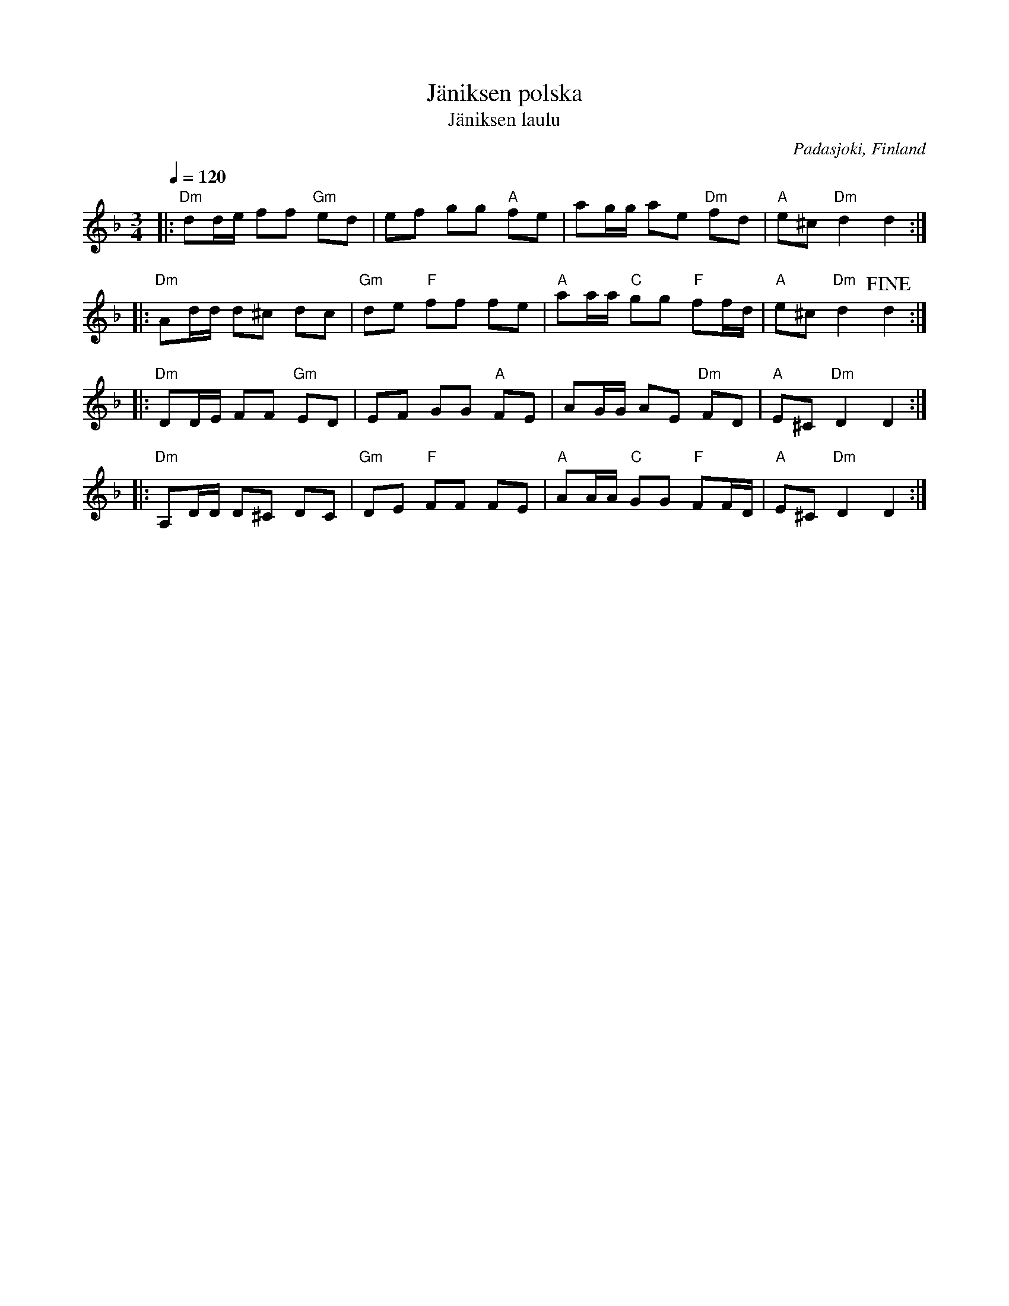 X: 1
T: J\"aniksen polska
T: J\"aniksen laulu
O: Padasjoki, Finland
S: printed copy of unknown origin
N: "Muistiin merkinnyt K. J. B\"o\"ok 1890-luvulla"
Q: 1/4=120
M: 3/4
L: 1/16
K: Dm
|:\
"Dm"d2de f2f2 "Gm"e2d2 | e2f2 g2g2 "A"f2e2 |\
a2gg a2e2 "Dm"f2d2 | "A"e2^c2 "Dm"d4 d4 :|
|:\
"Dm"A2dd d2^c2 d2c2 | "Gm"d2e2 "F"f2f2 f2e2 |\
"A"a2aa "C"g2g2 "F"f2fd | "A"e2^c2 "Dm"d4 !fine!d4 :|
|:\
"Dm"D2DE F2F2 "Gm"E2D2 | E2F2 G2G2 "A"F2E2 |\
A2GG A2E2 "Dm"F2D2 | "A"E2^C2 "Dm"D4 D4 :|
|:\
"Dm"A,2DD D2^C2 D2C2 | "Gm"D2E2 "F"F2F2 F2E2 |\
"A"A2AA "C"G2G2 "F"F2FD | "A"E2^C2 "Dm"D4 D4 :|
